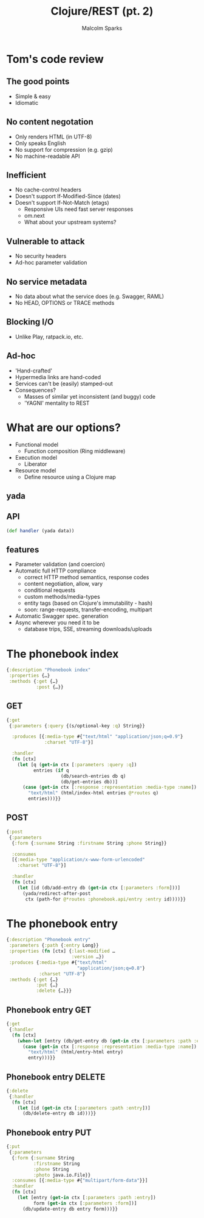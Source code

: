 #+EXPORT_EXCLUDE_TAGS:  noexport
#+AUTHOR:               Malcolm Sparks
#+TITLE:                Clojure/REST (pt. 2)
#+EMAIL:                @malcolmsparks
#+LANGUAGE:             en
#+OPTIONS:              toc:nil
#+OPTIONS:              reveal_center:t reveal_progress:t reveal_history:t reveal_control:nil
#+OPTIONS:              reveal_mathjax:nil reveal_rolling_links:nil reveal_keyboard:t reveal_overview:t num:nil
#+OPTIONS:              width:1600 height:900
#+REVEAL_HLEVEL:        1
#+REVEAL_MARGIN:        0.0
#+REVEAL_MIN_SCALE:     1.0
#+REVEAL_MAX_SCALE:     1.4
#+REVEAL_THEME:         juxt
#+REVEAL_TRANS:         fade
#+REVEAL_SPEED:         fast
#+REVEAL_ROOT:          static
#+REVEAL_PLUGINS: (highlight markdown notes)
#+REVEAL_EXTRA_CSS: static/css/extra.css

* Tom's code review
** The good points
- Simple & easy
- Idiomatic
** No content negotation
- Only renders HTML (in UTF-8)
- Only speaks English
- No support for compression (e.g. gzip)
- No machine-readable API
** Inefficient
- No cache-control headers
- Doesn't support If-Modified-Since (dates)
- Doesn't support If-Not-Match (etags)
 - Responsive UIs need fast server responses
 - om.next
 - What about your upstream systems?
** Vulnerable to attack
- No security headers
- Ad-hoc parameter validation
** No service metadata
- No data about what the service does (e.g. Swagger, RAML)
- No HEAD, OPTIONS or TRACE methods
** Blocking I/O
- Unlike Play, ratpack.io, etc.
** Ad-hoc
- 'Hand-crafted'
- Hypermedia links are hand-coded
- Services can't be (easily) stamped-out
- Consequences?
 - Masses of similar yet inconsistent (and buggy) code
 - 'YAGNI' mentality to REST
* What are our options?
- Functional model
 - Function composition (Ring middleware)
- Execution model
 - Liberator
- Resource model
 - Define resource using a Clojure map
** yada
  :PROPERTIES:
  :reveal_background: #fff
  :reveal_extra_attr: class="juxt_hide-heading"
  :END:

#+REVEAL_HTML: <span style="font-family: yada; font-size: 4em">yada</span>

** API
  :PROPERTIES:
  :reveal_extra_attr: class="bigity"
  :END:
#+BEGIN_SRC clojure
 (def handler (yada data))
#+END_SRC

** features

- Parameter validation (and coercion)
- Automatic full HTTP compliance
 - correct HTTP method semantics, response codes
 - content negotiation, allow, vary
 - conditional requests
 - custom methods/media-types
 - entity tags (based on Clojure's immutability - hash)
 - soon: range-requests, transfer-encoding, multipart
- Automatic Swagger spec. generation
- Async wherever you need it to be
 - database trips, SSE, streaming downloads/uploads

# ** single stack

# - yada 1.0
# - manifold 0.1.1
#  - async interface and toolbox
# - aleph 0.4
#  - netty wrapper for Clojure
# - netty 4.1
#  - highly-respected efficient transport layer


* The phonebook index
  :PROPERTIES:
  :reveal_extra_attr: class="bigity"
  :END:

#+BEGIN_SRC clojure
{:description "Phonebook index"
 :properties {…}
 :methods {:get {…}
           :post {…}}
#+END_SRC

** GET

#+BEGIN_SRC clojure
  {:get
   {:parameters {:query {(s/optional-key :q) String}}

    :produces [{:media-type #{"text/html" "application/json;q=0.9"}
                :charset "UTF-8"}]

    :handler
    (fn [ctx]
      (let [q (get-in ctx [:parameters :query :q])
            entries (if q
                      (db/search-entries db q)
                      (db/get-entries db))]
        (case (get-in ctx [:response :representation :media-type :name])
          "text/html" (html/index-html entries @*routes q)
          entries)))}}
#+END_SRC

** POST

#+BEGIN_SRC clojure
  {:post
   {:parameters
    {:form {:surname String :firstname String :phone String}}

    :consumes
    [{:media-type "application/x-www-form-urlencoded"
      :charset "UTF-8"}]

    :handler
    (fn [ctx]
      (let [id (db/add-entry db (get-in ctx [:parameters :form]))]
        (yada/redirect-after-post
         ctx (path-for @*routes :phonebook.api/entry :entry id))))}}
#+END_SRC

* The phonebook entry

#+BEGIN_SRC clojure
    {:description "Phonebook entry"
     :parameters {:path {:entry Long}}
     :properties (fn [ctx] {:last-modified …
                            :version …})
     :produces {:media-type #{"text/html"
                              "application/json;q=0.8"}
                :charset "UTF-8"}
     :methods {:get {…}
               :put {…}
               :delete {…}}}
#+END_SRC

** Phonebook entry GET

#+BEGIN_SRC clojure
  {:get
   {:handler
    (fn [ctx]
      (when-let [entry (db/get-entry db (get-in ctx [:parameters :path :entry]))]
        (case (get-in ctx [:response :representation :media-type :name])
          "text/html" (html/entry-html entry)
          entry)))}}
#+END_SRC

** Phonebook entry DELETE

#+BEGIN_SRC clojure
  {:delete
   {:handler
    (fn [ctx]
      (let [id (get-in ctx [:parameters :path :entry])]
        (db/delete-entry db id)))}}
#+END_SRC

** Phonebook entry PUT

#+BEGIN_SRC clojure
    {:put
     {:parameters
      {:form {:surname String
              :firstname String
              :phone String
              :photo java.io.File}}
      :consumes [{:media-type #{"multipart/form-data"}}]
      :handler
      (fn [ctx]
        (let [entry (get-in ctx [:parameters :path :entry])
              form (get-in ctx [:parameters :form])]
          (db/update-entry db entry form)))}}
#+END_SRC
